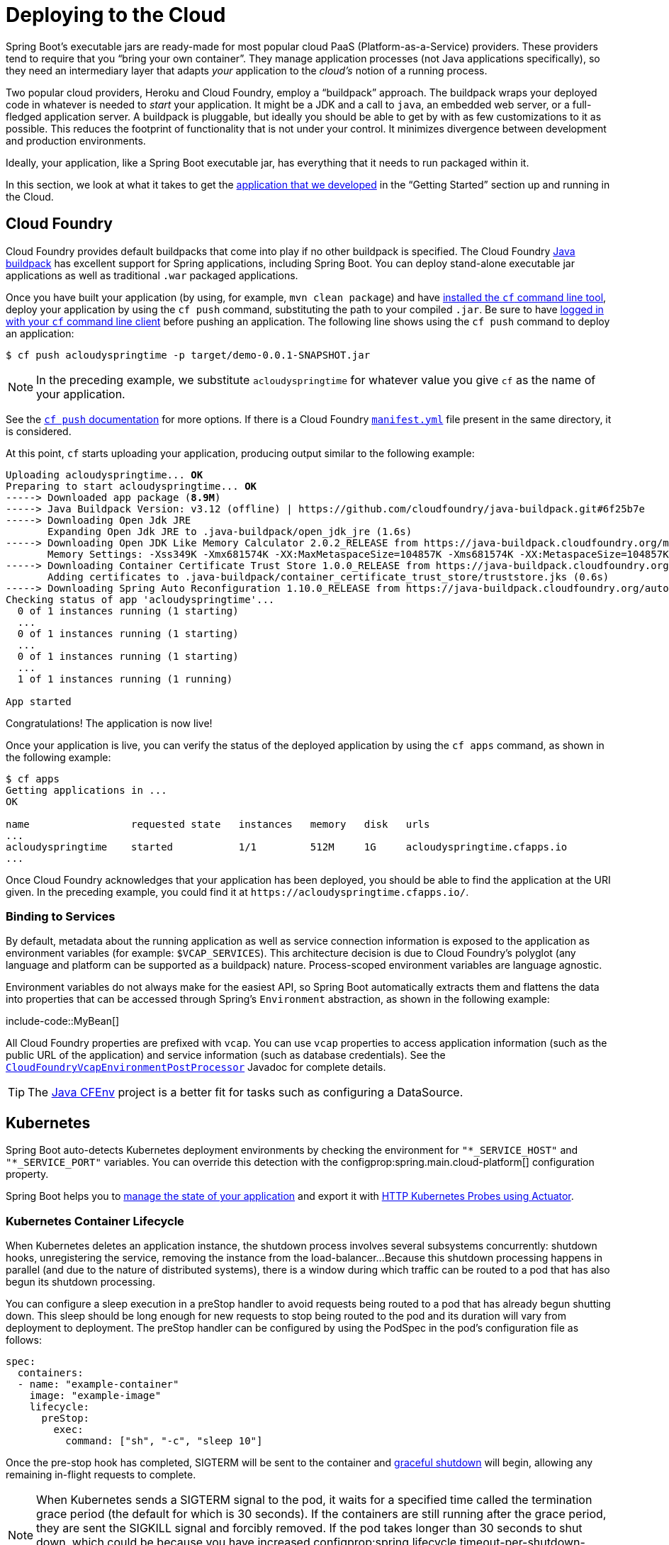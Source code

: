 [[deployment.cloud]]
= Deploying to the Cloud

Spring Boot's executable jars are ready-made for most popular cloud PaaS (Platform-as-a-Service) providers.
These providers tend to require that you "`bring your own container`".
They manage application processes (not Java applications specifically), so they need an intermediary layer that adapts _your_ application to the _cloud's_ notion of a running process.

Two popular cloud providers, Heroku and Cloud Foundry, employ a "`buildpack`" approach.
The buildpack wraps your deployed code in whatever is needed to _start_ your application.
It might be a JDK and a call to `java`, an embedded web server, or a full-fledged application server.
A buildpack is pluggable, but ideally you should be able to get by with as few customizations to it as possible.
This reduces the footprint of functionality that is not under your control.
It minimizes divergence between development and production environments.

Ideally, your application, like a Spring Boot executable jar, has everything that it needs to run packaged within it.

In this section, we look at what it takes to get the xref:tutorial:first-application/index.adoc[application that we developed] in the "`Getting Started`" section up and running in the Cloud.



[[deployment.cloud.cloud-foundry]]
== Cloud Foundry

Cloud Foundry provides default buildpacks that come into play if no other buildpack is specified.
The Cloud Foundry https://github.com/cloudfoundry/java-buildpack[Java buildpack] has excellent support for Spring applications, including Spring Boot.
You can deploy stand-alone executable jar applications as well as traditional `.war` packaged applications.

Once you have built your application (by using, for example, `mvn clean package`) and have https://docs.cloudfoundry.org/cf-cli/install-go-cli.html[installed the `cf` command line tool], deploy your application by using the `cf push` command, substituting the path to your compiled `.jar`.
Be sure to have https://docs.cloudfoundry.org/cf-cli/getting-started.html#login[logged in with your `cf` command line client] before pushing an application.
The following line shows using the `cf push` command to deploy an application:

[source,shell]
----
$ cf push acloudyspringtime -p target/demo-0.0.1-SNAPSHOT.jar
----

NOTE: In the preceding example, we substitute `acloudyspringtime` for whatever value you give `cf` as the name of your application.

See the https://docs.cloudfoundry.org/cf-cli/getting-started.html#push[`cf push` documentation] for more options.
If there is a Cloud Foundry https://docs.cloudfoundry.org/devguide/deploy-apps/manifest.html[`manifest.yml`] file present in the same directory, it is considered.

At this point, `cf` starts uploading your application, producing output similar to the following example:

[source,subs="verbatim,quotes"]
----
Uploading acloudyspringtime... *OK*
Preparing to start acloudyspringtime... *OK*
-----> Downloaded app package (*8.9M*)
-----> Java Buildpack Version: v3.12 (offline) | https://github.com/cloudfoundry/java-buildpack.git#6f25b7e
-----> Downloading Open Jdk JRE
       Expanding Open Jdk JRE to .java-buildpack/open_jdk_jre (1.6s)
-----> Downloading Open JDK Like Memory Calculator 2.0.2_RELEASE from https://java-buildpack.cloudfoundry.org/memory-calculator/trusty/x86_64/memory-calculator-2.0.2_RELEASE.tar.gz (found in cache)
       Memory Settings: -Xss349K -Xmx681574K -XX:MaxMetaspaceSize=104857K -Xms681574K -XX:MetaspaceSize=104857K
-----> Downloading Container Certificate Trust Store 1.0.0_RELEASE from https://java-buildpack.cloudfoundry.org/container-certificate-trust-store/container-certificate-trust-store-1.0.0_RELEASE.jar (found in cache)
       Adding certificates to .java-buildpack/container_certificate_trust_store/truststore.jks (0.6s)
-----> Downloading Spring Auto Reconfiguration 1.10.0_RELEASE from https://java-buildpack.cloudfoundry.org/auto-reconfiguration/auto-reconfiguration-1.10.0_RELEASE.jar (found in cache)
Checking status of app 'acloudyspringtime'...
  0 of 1 instances running (1 starting)
  ...
  0 of 1 instances running (1 starting)
  ...
  0 of 1 instances running (1 starting)
  ...
  1 of 1 instances running (1 running)

App started
----

Congratulations! The application is now live!

Once your application is live, you can verify the status of the deployed application by using the `cf apps` command, as shown in the following example:

[source,shell]
----
$ cf apps
Getting applications in ...
OK

name                 requested state   instances   memory   disk   urls
...
acloudyspringtime    started           1/1         512M     1G     acloudyspringtime.cfapps.io
...
----

Once Cloud Foundry acknowledges that your application has been deployed, you should be able to find the application at the URI given.
In the preceding example, you could find it at `\https://acloudyspringtime.cfapps.io/`.



[[deployment.cloud.cloud-foundry.binding-to-services]]
=== Binding to Services

By default, metadata about the running application as well as service connection information is exposed to the application as environment variables (for example: `$VCAP_SERVICES`).
This architecture decision is due to Cloud Foundry's polyglot (any language and platform can be supported as a buildpack) nature.
Process-scoped environment variables are language agnostic.

Environment variables do not always make for the easiest API, so Spring Boot automatically extracts them and flattens the data into properties that can be accessed through Spring's `Environment` abstraction, as shown in the following example:

include-code::MyBean[]

All Cloud Foundry properties are prefixed with `vcap`.
You can use `vcap` properties to access application information (such as the public URL of the application) and service information (such as database credentials).
See the xref:api:java/org/springframework/boot/cloud/CloudFoundryVcapEnvironmentPostProcessor.html[`CloudFoundryVcapEnvironmentPostProcessor`] Javadoc for complete details.

TIP: The https://github.com/pivotal-cf/java-cfenv/[Java CFEnv] project is a better fit for tasks such as configuring a DataSource.



[[deployment.cloud.kubernetes]]
== Kubernetes

Spring Boot auto-detects Kubernetes deployment environments by checking the environment for `"*_SERVICE_HOST"` and `"*_SERVICE_PORT"` variables.
You can override this detection with the configprop:spring.main.cloud-platform[] configuration property.

Spring Boot helps you to xref:features/spring-application.adoc#features.spring-application.application-availability[manage the state of your application] and export it with xref:actuator/endpoints.adoc#actuator.endpoints.kubernetes-probes[HTTP Kubernetes Probes using Actuator].



[[deployment.cloud.kubernetes.container-lifecycle]]
=== Kubernetes Container Lifecycle

When Kubernetes deletes an application instance, the shutdown process involves several subsystems concurrently: shutdown hooks, unregistering the service, removing the instance from the load-balancer...
Because this shutdown processing happens in parallel (and due to the nature of distributed systems), there is a window during which traffic can be routed to a pod that has also begun its shutdown processing.

You can configure a sleep execution in a preStop handler to avoid requests being routed to a pod that has already begun shutting down.
This sleep should be long enough for new requests to stop being routed to the pod and its duration will vary from deployment to deployment.
The preStop handler can be configured by using the PodSpec in the pod's configuration file as follows:

[source,yaml]
----
spec:
  containers:
  - name: "example-container"
    image: "example-image"
    lifecycle:
      preStop:
        exec:
          command: ["sh", "-c", "sleep 10"]
----

Once the pre-stop hook has completed, SIGTERM will be sent to the container and xref:web/graceful-shutdown.adoc[graceful shutdown] will begin, allowing any remaining in-flight requests to complete.

NOTE: When Kubernetes sends a SIGTERM signal to the pod, it waits for a specified time called the termination grace period (the default for which is 30 seconds).
If the containers are still running after the grace period, they are sent the SIGKILL signal and forcibly removed.
If the pod takes longer than 30 seconds to shut down, which could be because you have increased configprop:spring.lifecycle.timeout-per-shutdown-phase[], make sure to increase the termination grace period by setting the `terminationGracePeriodSeconds` option in the Pod YAML.



[[deployment.cloud.heroku]]
== Heroku

Heroku is another popular PaaS platform.
To customize Heroku builds, you provide a `Procfile`, which provides the incantation required to deploy an application.
Heroku assigns a `port` for the Java application to use and then ensures that routing to the external URI works.

You must configure your application to listen on the correct port.
The following example shows the `Procfile` for our starter REST application:

[source]
----
web: java -Dserver.port=$PORT -jar target/demo-0.0.1-SNAPSHOT.jar
----

Spring Boot makes `-D` arguments available as properties accessible from a Spring `Environment` instance.
The `server.port` configuration property is fed to the embedded Tomcat, Jetty, or Undertow instance, which then uses the port when it starts up.
The `$PORT` environment variable is assigned to us by the Heroku PaaS.

This should be everything you need.
The most common deployment workflow for Heroku deployments is to `git push` the code to production, as shown in the following example:

[source,shell]
----
$ git push heroku main
----

Which will result in the following:

[source,subs="verbatim,quotes"]
----
Initializing repository, *done*.
Counting objects: 95, *done*.
Delta compression using up to 8 threads.
Compressing objects: 100% (78/78), *done*.
Writing objects: 100% (95/95), 8.66 MiB | 606.00 KiB/s, *done*.
Total 95 (delta 31), reused 0 (delta 0)

-----> Java app detected
-----> Installing OpenJDK... *done*
-----> Installing Maven... *done*
-----> Installing settings.xml... *done*
-----> Executing: mvn -B -DskipTests=true clean install

       [INFO] Scanning for projects...
       Downloading: https://repo.spring.io/...
       Downloaded: https://repo.spring.io/... (818 B at 1.8 KB/sec)
		....
       Downloaded: https://s3pository.heroku.com/jvm/... (152 KB at 595.3 KB/sec)
       [INFO] Installing /tmp/build_0c35a5d2-a067-4abc-a232-14b1fb7a8229/target/...
       [INFO] Installing /tmp/build_0c35a5d2-a067-4abc-a232-14b1fb7a8229/pom.xml ...
       [INFO] ------------------------------------------------------------------------
       [INFO] *BUILD SUCCESS*
       [INFO] ------------------------------------------------------------------------
       [INFO] Total time: 59.358s
       [INFO] Finished at: Fri Mar 07 07:28:25 UTC 2014
       [INFO] Final Memory: 20M/493M
       [INFO] ------------------------------------------------------------------------

-----> Discovering process types
       Procfile declares types -> *web*

-----> Compressing... *done*, 70.4MB
-----> Launching... *done*, v6
       https://agile-sierra-1405.herokuapp.com/ *deployed to Heroku*

To git@heroku.com:agile-sierra-1405.git
 * [new branch]      main -> main
----

Your application should now be up and running on Heroku.
For more details, see https://devcenter.heroku.com/articles/deploying-spring-boot-apps-to-heroku[Deploying Spring Boot Applications to Heroku].



[[deployment.cloud.openshift]]
== OpenShift

https://www.openshift.com/[OpenShift] has many resources describing how to deploy Spring Boot applications, including:

* https://blog.openshift.com/using-openshift-enterprise-grade-spring-boot-deployments/[Using the S2I builder]
* https://access.redhat.com/documentation/en-us/reference_architectures/2017/html-single/spring_boot_microservices_on_red_hat_openshift_container_platform_3/[Architecture guide]
* https://blog.openshift.com/using-spring-boot-on-openshift/[Running as a traditional web application on Wildfly]
* https://blog.openshift.com/openshift-commons-briefing-96-cloud-native-applications-spring-rhoar/[OpenShift Commons Briefing]



[[deployment.cloud.aws]]
== Amazon Web Services (AWS)

Amazon Web Services offers multiple ways to install Spring Boot-based applications, either as traditional web applications (war) or as executable jar files with an embedded web server.
The options include:

* AWS Elastic Beanstalk
* AWS Code Deploy
* AWS OPS Works
* AWS Cloud Formation
* AWS Container Registry

Each has different features and pricing models.
In this document, we describe to approach using AWS Elastic Beanstalk.



[[deployment.cloud.aws.beanstalk]]
=== AWS Elastic Beanstalk

As described in the official https://docs.aws.amazon.com/elasticbeanstalk/latest/dg/create_deploy_Java.html[Elastic Beanstalk Java guide], there are two main options to deploy a Java application.
You can either use the "`Tomcat Platform`" or the "`Java SE platform`".



[[deployment.cloud.aws.beanstalk.tomcat-platform]]
==== Using the Tomcat Platform

This option applies to Spring Boot projects that produce a war file.
No special configuration is required.
You need only follow the official guide.



[[deployment.cloud.aws.beanstalk.java-se-platform]]
==== Using the Java SE Platform

This option applies to Spring Boot projects that produce a jar file and run an embedded web container.
Elastic Beanstalk environments run an nginx instance on port 80 to proxy the actual application, running on port 5000.
To configure it, add the following line to your `application.properties` file:

[configprops,yaml]
----
server:
  port: 5000
----


[TIP]
.Upload binaries instead of sources
====
By default, Elastic Beanstalk uploads sources and compiles them in AWS.
However, it is best to upload the binaries instead.
To do so, add lines similar to the following to your `.elasticbeanstalk/config.yml` file:

[source,xml]
----
deploy:
	artifact: target/demo-0.0.1-SNAPSHOT.jar
----
====

[TIP]
.Reduce costs by setting the environment type
====
By default an Elastic Beanstalk environment is load balanced.
The load balancer has a significant cost.
To avoid that cost, set the environment type to "`Single instance`", as described in https://docs.aws.amazon.com/elasticbeanstalk/latest/dg/environments-create-wizard.html#environments-create-wizard-capacity[the Amazon documentation].
You can also create single instance environments by using the CLI and the following command:

[source]
----
eb create -s
----
====



[[deployment.cloud.aws.summary]]
=== Summary

This is one of the easiest ways to get to AWS, but there are more things to cover, such as how to integrate Elastic Beanstalk into any CI / CD tool, use the Elastic Beanstalk Maven plugin instead of the CLI, and others.
There is a https://exampledriven.wordpress.com/2017/01/09/spring-boot-aws-elastic-beanstalk-example/[blog post] covering these topics more in detail.



[[deployment.cloud.boxfuse]]
== CloudCaptain and Amazon Web Services

https://cloudcaptain.sh/[CloudCaptain] works by turning your Spring Boot executable jar or war into a minimal VM image that can be deployed unchanged either on VirtualBox or on AWS.
CloudCaptain comes with deep integration for Spring Boot and uses the information from your Spring Boot configuration file to automatically configure ports and health check URLs.
CloudCaptain leverages this information both for the images it produces as well as for all the resources it provisions (instances, security groups, elastic load balancers, and so on).

Once you have created a https://console.cloudcaptain.sh[CloudCaptain account], connected it to your AWS account, installed the latest version of the CloudCaptain Client, and ensured that the application has been built by Maven or Gradle (by using, for example, `mvn clean package`), you can deploy your Spring Boot application to AWS with a command similar to the following:

[source,shell]
----
$ boxfuse run myapp-1.0.jar -env=prod
----

See the https://cloudcaptain.sh/docs/commandline/run.html[`boxfuse run` documentation] for more options.
If there is a https://cloudcaptain.sh/docs/commandline/#configuration[`boxfuse.conf`] file present in the current directory, it is considered.

TIP: By default, CloudCaptain activates a Spring profile named `boxfuse` on startup.
If your executable jar or war contains an https://cloudcaptain.sh/docs/payloads/springboot.html#configuration[`application-boxfuse.properties`] file, CloudCaptain bases its configuration on the properties it contains.

At this point, CloudCaptain creates an image for your application, uploads it, and configures and starts the necessary resources on AWS, resulting in output similar to the following example:

[source]
----
Fusing Image for myapp-1.0.jar ...
Image fused in 00:06.838s (53937 K) -> axelfontaine/myapp:1.0
Creating axelfontaine/myapp ...
Pushing axelfontaine/myapp:1.0 ...
Verifying axelfontaine/myapp:1.0 ...
Creating Elastic IP ...
Mapping myapp-axelfontaine.boxfuse.io to 52.28.233.167 ...
Waiting for AWS to create an AMI for axelfontaine/myapp:1.0 in eu-central-1 (this may take up to 50 seconds) ...
AMI created in 00:23.557s -> ami-d23f38cf
Creating security group boxfuse-sg_axelfontaine/myapp:1.0 ...
Launching t2.micro instance of axelfontaine/myapp:1.0 (ami-d23f38cf) in eu-central-1 ...
Instance launched in 00:30.306s -> i-92ef9f53
Waiting for AWS to boot Instance i-92ef9f53 and Payload to start at https://52.28.235.61/ ...
Payload started in 00:29.266s -> https://52.28.235.61/
Remapping Elastic IP 52.28.233.167 to i-92ef9f53 ...
Waiting 15s for AWS to complete Elastic IP Zero Downtime transition ...
Deployment completed successfully. axelfontaine/myapp:1.0 is up and running at https://myapp-axelfontaine.boxfuse.io/
----

Your application should now be up and running on AWS.

See the blog post on https://cloudcaptain.sh/blog/spring-boot-ec2.html[deploying Spring Boot apps on EC2] as well as the https://cloudcaptain.sh/docs/payloads/springboot.html[documentation for the CloudCaptain Spring Boot integration] to get started with a Maven build to run the app.



[[deployment.cloud.azure]]
== Azure

This https://spring.io/guides/gs/spring-boot-for-azure/[Getting Started guide] walks you through deploying your Spring Boot application to either https://azure.microsoft.com/en-us/services/spring-cloud/[Azure Spring Cloud] or https://docs.microsoft.com/en-us/azure/app-service/overview[Azure App Service].



[[deployment.cloud.google]]
== Google Cloud

Google Cloud has several options that can be used to launch Spring Boot applications.
The easiest to get started with is probably App Engine, but you could also find ways to run Spring Boot in a container with Container Engine or on a virtual machine with Compute Engine.

To deploy your first app to App Engine standard environment, follow https://codelabs.developers.google.com/codelabs/cloud-app-engine-springboot#0[this tutorial].

Alternatively, App Engine Flex requires you to create an `app.yaml` file to describe the resources your app requires.
Normally, you put this file in `src/main/appengine`, and it should resemble the following file:

[source,yaml]
----
service: "default"

runtime: "java17"
env: "flex"

handlers:
- url: "/.*"
  script: "this field is required, but ignored"

manual_scaling:
  instances: 1

health_check:
  enable_health_check: false

env_variables:
  ENCRYPT_KEY: "your_encryption_key_here"
----

You can deploy the app (for example, with a Maven plugin) by adding the project ID to the build configuration, as shown in the following example:

[source,xml]
----
<plugin>
	<groupId>com.google.cloud.tools</groupId>
	<artifactId>appengine-maven-plugin</artifactId>
	<version>2.4.4</version>
	<configuration>
		<project>myproject</project>
	</configuration>
</plugin>
----

Then deploy with `mvn appengine:deploy` (you need to authenticate first, otherwise the build fails).
